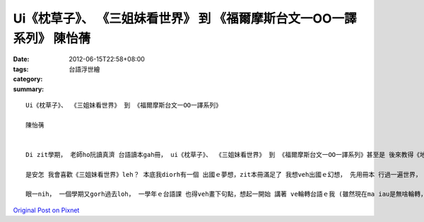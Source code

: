 Ui《枕草子》、 《三姐妹看世界》 到 《福爾摩斯台文一OO一譯系列》    陳怡蒨
########################################################################################################

:date: 2012-06-15T22:58+08:00
:tags: 
:category: 台語浮世繪
:summary: 


:: 

  Ui《枕草子》、 《三姐妹看世界》 到 《福爾摩斯台文一OO一譯系列》

  陳怡蒨


  Di zit學期， 老師ho阮讀真濟 台語讀本gah冊， ui《枕草子》、 《三姐妹看世界》 到 《福爾摩斯台文一OO一譯系列》甚至是 後來教得《地獄變》， 逐本攏足好看， 對我來講ma gai心適。 我甲意《枕草子》內底， 日本女性 清少納言 記錄hit當時 宮中 生活gah 社會動態、 人、 事、 物、 風景、 人文等等， ga日本hit當時ｅ代誌 用隨筆方式 寫落來， 留ho後世ｅ人懷念， ma edang ho咱了解 當時ｅ歷史樣貌； 讀了 《三姐妹看世界》， 透過 張春凰老師yin三姐妹 細膩、 生動ｅ 文字下， 講diorh逐個國家趣味ｅ代誌， 好參像雲遊了 三大洲；《福爾摩斯台文一OO一譯系列》 實在是 有夠趣味， 看福爾摩斯gah華生辦案， 精彩刺激， ho人一看 gorh想veh再看！ 老師除了讀本以外， ma搭配 福爾摩斯ｅ電影， ho阮gorh卡理解 文本內容， 足讚！《地獄變》 是一篇 ho我感覺驚惶ｅ小說， 之前雖然有看過 芥川龍之介ｅ作品 《羅生門》， 但是zit遍 讀伊ｅ《地獄變》 有無仝款感受， 一款ga-ling-sun暗暗竄出來， 續想veh看落去， 芥川龍之介ｅ文字 實在真有迷力！ 若是 愛我選一本 我上甲意ｅ 冊ia是篇章， 我一定會選《三姐妹看世界》！

  是安怎 我會喜歡《三姐妹看世界》leh？ 本底我diorh有一個 出國ｅ夢想，zit本冊滿足了 我想veh出國ｅ幻想， 先用冊本 行過一遍世界， ho我ｅ夢想更加 釘根深固。 Due著zit本冊， 我去過巴黎， 坐di船頂， 看著塞納河[La Senie River]兩爿， 行過 一座gorh一座ｅ橋， 聽過 一段又一段ｅ故事， ma去有《鐘樓怪人》ｅ巴黎聖母院、 去市郊看風景， 透過文字 我gana身歷其境， ma加了ve少 人文氣息， 真是快樂！ M na安呢， 我ma due著老師ｅ姊妺 去厄瓜多爾[Ecuador] ， 一座受著保護ｅ 自然島嶼-- Galapagos， 聽老師講， 入去Galapagos ve使帶食物， ma vedang遺留排泄物， ui zia， 咱esai 看著yinｅ政府 對 環境ｅ保護 gah 維持 自然原始生態ｅ用心， 反觀咱ｅ政府， m na無veh保存台灣美麗， gorh想空想縫 veh開發台灣ｅ淨土—東部地區， 誠是了然，應該愛學習 別人ｅ長處， 來增強 咱ｅ家園 才是真正 愛這片土地。

  眼一nih， 一個學期又gorh過去loh， 一學年ｅ台語課 也得veh畫下句點，想起一開始 講著 ve輪轉台語ｅ我 (雖然現在ma iau是無啥輪轉， 但是進步gai濟)， 對著漢羅拼音懵懂， 以及上課ｅ點滴， 感傷ui心肝底 滿出來。 每一堂課攏帶ho我真大ｅ收穫， 每一本冊 攏帶我 悠遊 無仝ｅ世代、 穿越 無仝ｅ時空， gah領導 我看過無仝ｅ風景； 老師ｅ 談話gah分享 ma ho我 增廣見聞。 Zit學期， 真正是 過了足充實， 課內， 我學習著ｅ m-ganna是台語羅馬拼音， 也學習著 每一個文本ｅ作者ｅ敘事方式 參yinｅ寫作技巧， 更學了翻譯ｅ要領……等等。 Ho我體會著 台語世界ｅ美好， a我neh！ 也會繼續將zit份美好 延續落去。





`Original Post on Pixnet <http://daiqi007.pixnet.net/blog/post/37623150>`_